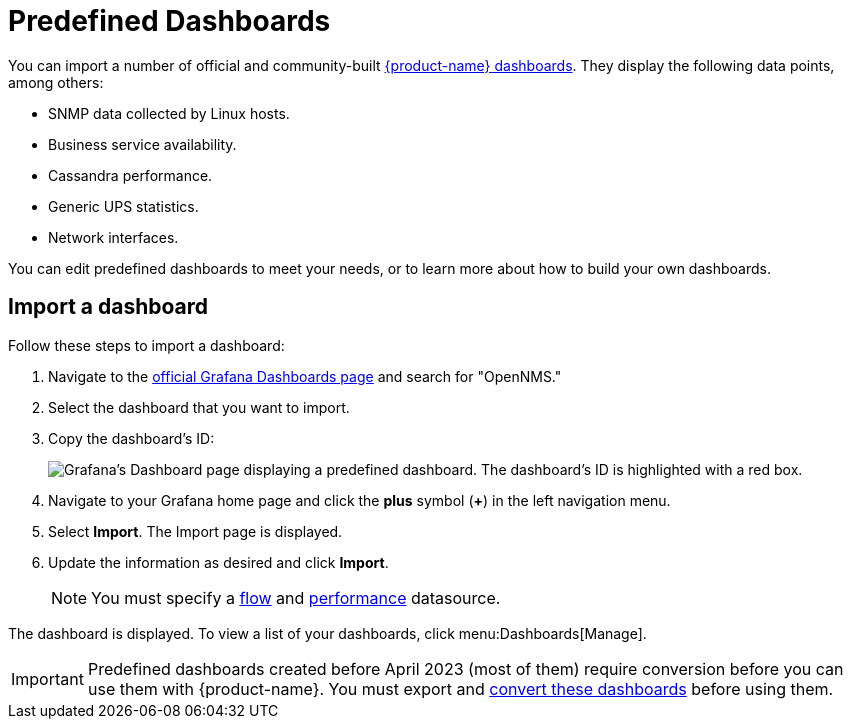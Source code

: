 
:imagesdir: ../assets/images

= Predefined Dashboards

You can import a number of official and community-built https://grafana.com/grafana/dashboards?search=opennms&orderBy=name&direction=asc[{product-name} dashboards].
They display the following data points, among others:

* SNMP data collected by Linux hosts.
* Business service availability.
* Cassandra performance.
* Generic UPS statistics.
* Network interfaces.

You can edit predefined dashboards to meet your needs, or to learn more about how to build your own dashboards.

== Import a dashboard

Follow these steps to import a dashboard:

. Navigate to the https://grafana.com/grafana/dashboards[official Grafana Dashboards page] and search for "OpenNMS."
. Select the dashboard that you want to import.
. Copy the dashboard's ID:
+
image:gf-community-dash.png["Grafana's Dashboard page displaying a predefined dashboard. The dashboard's ID is highlighted with a red box."]

. Navigate to your Grafana home page and click the *plus* symbol (*+*) in the left navigation menu.
. Select *Import*.
The Import page is displayed.
. Update the information as desired and click *Import*.
+
NOTE: You must specify a xref:datasources:flow_datasource.adoc[flow] and xref:datasources:performance_datasource.adoc[performance] datasource.

The dashboard is displayed.
To view a list of your dashboards, click menu:Dashboards[Manage].

IMPORTANT: Predefined dashboards created before April 2023 (most of them) require conversion before you can use them with {product-name}.
You must export and <<upgrade-dashboards, convert these dashboards>> before using them.
